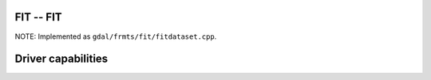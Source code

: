 .. _raster.fit:

FIT -- FIT
----------

NOTE: Implemented as ``gdal/frmts/fit/fitdataset.cpp``.

Driver capabilities
-------------------

.. supports_createcopy::

.. supports_georeferencing::

.. supports_virtualio::
